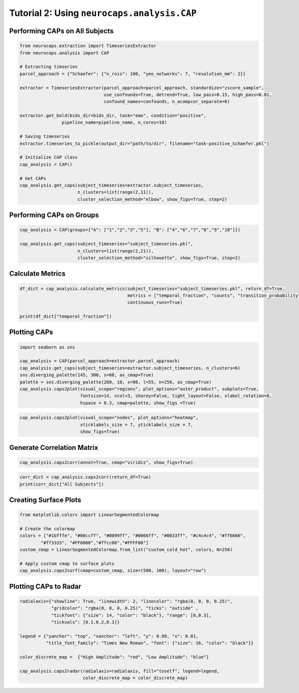 Tutorial 2: Using ``neurocaps.analysis.CAP``
============================================

Performing CAPs on All Subjects
-------------------------------
.. code-block:: python

    from neurocaps.extraction import TimeseriesExtractor
    from neurocaps.analysis import CAP

    # Extracting timseries
    parcel_approach = {"Schaefer": {"n_rois": 100, "yeo_networks": 7, "resolution_mm": 2}}

    extractor = TimeseriesExtractor(parcel_approach=parcel_approach, standardize="zscore_sample",
                                    use_confounds=True, detrend=True, low_pass=0.15, high_pass=0.01,
                                    confound_names=confounds, n_acompcor_separate=6)

    extractor.get_bold(bids_dir=bids_dir, task="emo", condition="positive",
                    pipeline_name=pipeline_name, n_cores=10)

    # Saving timeseries
    extractor.timeseries_to_pickle(output_dir="path/to/dir", filename="task-positive_Schaefer.pkl")

    # Initialize CAP class
    cap_analysis = CAP()

    # Get CAPs
    cap_analysis.get_caps(subject_timeseries=extractor.subject_timeseries,
                          n_clusters=list(range(2,11)),
                          cluster_selection_method="elbow", show_figs=True, step=2)

.. rst-class:: sphx-glr-script-out

    .. code-block:: none

        [GROUP: All Subjects | METHOD: elbow] - Optimal cluster size is 6.

.. image:: embed/All_Subjects_elbow.png
    :width: 600

Performing CAPs on Groups
-------------------------
.. code-block:: python

    cap_analysis = CAP(groups={"A": ["1","2","3","5"], "B": ["4","6","7","8","9","10"]})

    cap_analysis.get_caps(subject_timeseries="subject_timeseries.pkl",
                          n_clusters=list(range(2,21)),
                          cluster_selection_method="silhouette", show_figs=True, step=2)

.. rst-class:: sphx-glr-script-out

    .. code-block:: none

        [GROUP: A | METHOD: silhouette] - Optimal cluster size is 2.

.. image:: embed/A_silhouette.png
    :width: 600

.. rst-class:: sphx-glr-script-out

    .. code-block:: none

        [GROUP: B | METHOD: silhouette] - Optimal cluster size is 2.

.. image:: embed/B_silhouette.png
    :width: 600

Calculate Metrics
-----------------
.. code-block:: python

    df_dict = cap_analysis.calculate_metrics(subject_timeseries="subject_timeseries.pkl", return_df=True,
                                             metrics = ["temporal_fraction", "counts", "transition_probability"],
                                             continuous_runs=True)

    print(df_dict["temporal_fraction"])

.. csv-table::
   :file: embed/temporal_fraction.csv
   :header-rows: 1

Plotting CAPs
-------------

.. code-block:: python

    import seaborn as sns

    cap_analysis = CAP(parcel_approach=extractor.parcel_approach)
    cap_analysis.get_caps(subject_timeseries=extractor.subject_timeseries, n_clusters=6)
    sns.diverging_palette(145, 300, s=60, as_cmap=True)
    palette = sns.diverging_palette(260, 10, s=80, l=55, n=256, as_cmap=True)
    cap_analysis.caps2plot(visual_scope="regions", plot_options="outer_product", subplots=True,
                           fontsize=14, ncol=3, sharey=False, tight_layout=False, xlabel_rotation=0,
                           hspace = 0.3, cmap=palette, show_figs =True)

.. image:: embed/All_Subjects_CAPs_outer_product_heatmap-regions.png
    :width: 1000


.. code-block:: python

    cap_analysis.caps2plot(visual_scope="nodes", plot_options="heatmap",
                           xticklabels_size = 7, yticklabels_size = 7,
                           show_figs=True)

.. image:: embed/All_Subjects_CAPs_heatmap-nodes.png
    :width: 600

Generate Correlation Matrix
---------------------------
.. code-block:: python

    cap_analysis.caps2corr(annot=True, cmap="viridis", show_figs=True)

.. image:: embed/All_Subjects_CAPs_correlation_matrix.png
    :width: 600

.. code-block:: python

    corr_dict = cap_analysis.caps2corr(return_df=True)
    print(corr_dict["All Subjects"])

.. csv-table::
   :file: embed/All_Subjects_CAPs_correlation_matrix.csv
   :header-rows: 1

Creating Surface Plots
----------------------
.. code-block:: python

    from matplotlib.colors import LinearSegmentedColormap

    # Create the colormap
    colors = ["#1bfffe", "#00ccff", "#0099ff", "#0066ff", "#0033ff", "#c4c4c4", "#ff6666",
            "#ff3333", "#FF0000","#ffcc00","#FFFF00"]
    custom_cmap = LinearSegmentedColormap.from_list("custom_cold_hot", colors, N=256)

    # Apply custom cmap to surface plots
    cap_analysis.caps2surf(cmap=custom_cmap, size=(500, 100), layout="row")

.. image:: embed/All_Subjects_CAP-1_surface_plot.png
    :width: 800
.. image:: embed/All_Subjects_CAP-2_surface_plot.png
    :width: 800

Plotting CAPs to Radar
----------------------
.. code-block:: python

    radialaxis={"showline": True, "linewidth": 2, "linecolor": "rgba(0, 0, 0, 0.25)",
                "gridcolor": "rgba(0, 0, 0, 0.25)", "ticks": "outside" ,
                "tickfont": {"size": 14, "color": "black"}, "range": [0,0.3],
                "tickvals": [0.1,0.2,0.3]}

    legend = {"yanchor": "top", "xanchor": "left", "y": 0.99, "x": 0.01,
              "title_font_family": "Times New Roman", "font": {"size": 16, "color": "black"}}

    color_discrete_map =  {"High Amplitude": "red", "Low Amplitude": "blue"}

    cap_analysis.caps2radar(radialaxis=radialaxis, fill="toself", legend=legend,
                            color_discrete_map = color_discrete_map)

.. image:: embed/All_Subjects_CAP-1_radar.png
    :width: 800
.. image:: embed/All_Subjects_CAP-2_radar.png
    :width: 800